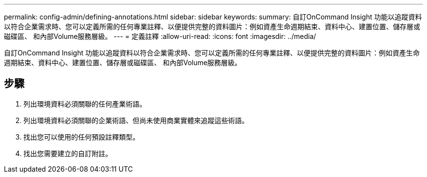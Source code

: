 ---
permalink: config-admin/defining-annotations.html 
sidebar: sidebar 
keywords:  
summary: 自訂OnCommand Insight 功能以追蹤資料以符合企業需求時、您可以定義所需的任何專業註釋、以便提供完整的資料圖片：例如資產生命週期結束、資料中心、建置位置、儲存層或磁碟區、 和內部Volume服務層級。 
---
= 定義註釋
:allow-uri-read: 
:icons: font
:imagesdir: ../media/


[role="lead"]
自訂OnCommand Insight 功能以追蹤資料以符合企業需求時、您可以定義所需的任何專業註釋、以便提供完整的資料圖片：例如資產生命週期結束、資料中心、建置位置、儲存層或磁碟區、 和內部Volume服務層級。



== 步驟

. 列出環境資料必須關聯的任何產業術語。
. 列出環境資料必須關聯的企業術語、但尚未使用商業實體來追蹤這些術語。
. 找出您可以使用的任何預設註釋類型。
. 找出您需要建立的自訂附註。

